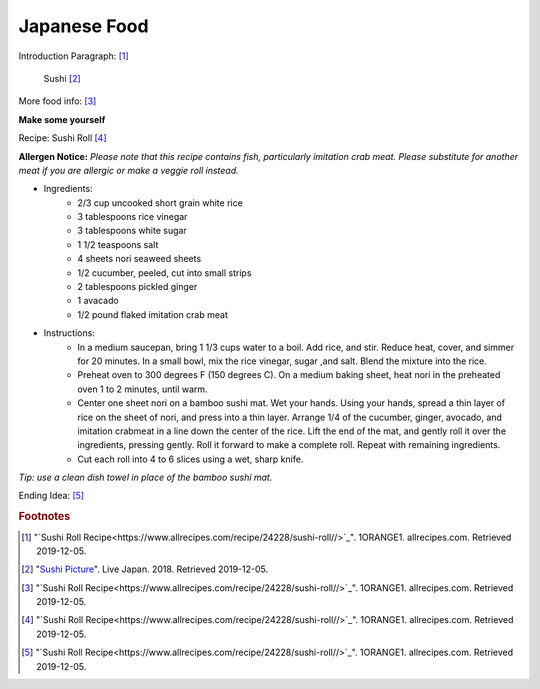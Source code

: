 Japanese Food
===================

Introduction Paragraph: [#f1]_

.. figure:: j_sushi.jpg

    Sushi [#f2]_


More food info: [#f3]_

**Make some yourself**

Recipe: Sushi Roll [#f4]_

**Allergen Notice:** *Please note that this recipe contains fish, particularly imitation crab meat. Please substitute for another meat if you are allergic or make a veggie roll instead.*

* Ingredients:
    * 2/3 cup uncooked short grain white rice
    * 3 tablespoons rice vinegar
    * 3 tablespoons white sugar
    * 1 1/2 teaspoons salt
    * 4 sheets nori seaweed sheets
    * 1/2 cucumber, peeled, cut into small strips
    * 2 tablespoons pickled ginger
    * 1 avacado
    * 1/2 pound flaked imitation crab meat
* Instructions:
    * In a medium saucepan, bring 1 1/3 cups water to a boil. Add rice, and stir. Reduce heat, cover, and simmer for 20 minutes. In a small bowl, mix the rice vinegar, sugar ,and salt. Blend the mixture into the rice.
    * Preheat oven to 300 degrees F (150 degrees C). On a medium baking sheet, heat nori in the preheated oven 1 to 2 minutes, until warm.
    * Center one sheet nori on a bamboo sushi mat. Wet your hands. Using your hands, spread a thin layer of rice on the sheet of nori, and press into a thin layer. Arrange 1/4 of the cucumber, ginger, avocado, and imitation crabmeat in a line down the center of the rice. Lift the end of the mat, and gently roll it over the ingredients, pressing gently. Roll it forward to make a complete roll. Repeat with remaining ingredients.
    * Cut each roll into 4 to 6 slices using a wet, sharp knife.

*Tip: use a clean dish towel in place of the bamboo sushi mat.*

Ending Idea: [#f5]_

.. rubric:: Footnotes

.. [#f1] "`Sushi Roll Recipe<https://www.allrecipes.com/recipe/24228/sushi-roll//>`_". 1ORANGE1. allrecipes.com. Retrieved 2019-12-05.
.. [#f2] "`Sushi Picture <https://livejapan.com/en/article-a0000370//>`_". Live Japan. 2018. Retrieved 2019-12-05.
.. [#f3] "`Sushi Roll Recipe<https://www.allrecipes.com/recipe/24228/sushi-roll//>`_". 1ORANGE1. allrecipes.com. Retrieved 2019-12-05.
.. [#f4] "`Sushi Roll Recipe<https://www.allrecipes.com/recipe/24228/sushi-roll//>`_". 1ORANGE1. allrecipes.com. Retrieved 2019-12-05.
.. [#f5] "`Sushi Roll Recipe<https://www.allrecipes.com/recipe/24228/sushi-roll//>`_". 1ORANGE1. allrecipes.com. Retrieved 2019-12-05.
